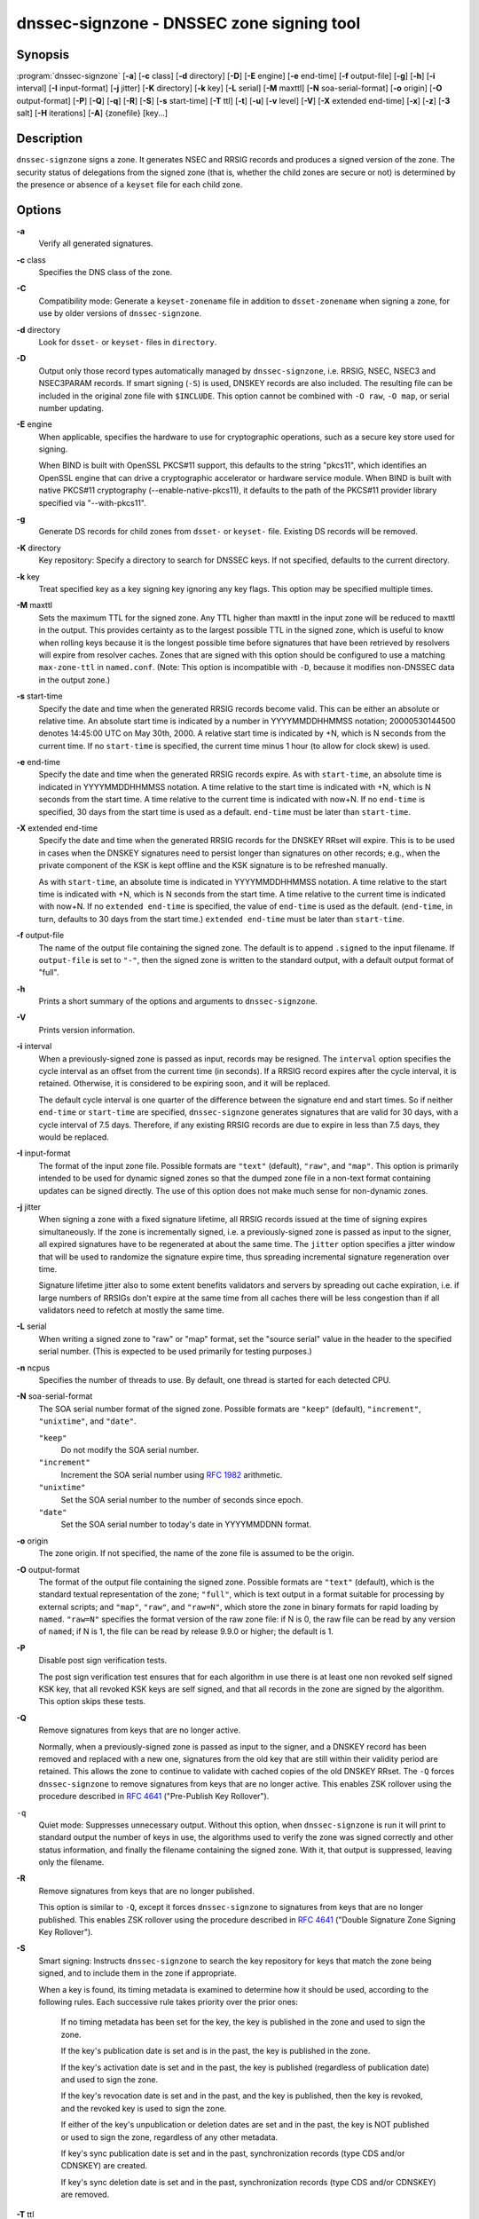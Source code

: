 .. 
   Copyright (C) Internet Systems Consortium, Inc. ("ISC")
   
   This Source Code Form is subject to the terms of the Mozilla Public
   License, v. 2.0. If a copy of the MPL was not distributed with this
   file, You can obtain one at http://mozilla.org/MPL/2.0/.
   
   See the COPYRIGHT file distributed with this work for additional
   information regarding copyright ownership.

..
   Copyright (C) Internet Systems Consortium, Inc. ("ISC")

   This Source Code Form is subject to the terms of the Mozilla Public
   License, v. 2.0. If a copy of the MPL was not distributed with this
   file, You can obtain one at http://mozilla.org/MPL/2.0/.

   See the COPYRIGHT file distributed with this work for additional
   information regarding copyright ownership.


.. highlight: console

.. _man_dnssec-signzone:

dnssec-signzone - DNSSEC zone signing tool
------------------------------------------

Synopsis
~~~~~~~~

:program:`dnssec-signzone` [**-a**] [**-c** class] [**-d** directory] [**-D**] [**-E** engine] [**-e** end-time] [**-f** output-file] [**-g**] [**-h**] [**-i** interval] [**-I** input-format] [**-j** jitter] [**-K** directory] [**-k** key] [**-L** serial] [**-M** maxttl] [**-N** soa-serial-format] [**-o** origin] [**-O** output-format] [**-P**] [**-Q**] [**-q**] [**-R**] [**-S**] [**-s** start-time] [**-T** ttl] [**-t**] [**-u**] [**-v** level] [**-V**] [**-X** extended end-time] [**-x**] [**-z**] [**-3** salt] [**-H** iterations] [**-A**] {zonefile} [key...]

Description
~~~~~~~~~~~

``dnssec-signzone`` signs a zone. It generates NSEC and RRSIG records
and produces a signed version of the zone. The security status of
delegations from the signed zone (that is, whether the child zones are
secure or not) is determined by the presence or absence of a ``keyset``
file for each child zone.

Options
~~~~~~~

**-a**
   Verify all generated signatures.

**-c** class
   Specifies the DNS class of the zone.

**-C**
   Compatibility mode: Generate a ``keyset-zonename`` file in addition
   to ``dsset-zonename`` when signing a zone, for use by older versions
   of ``dnssec-signzone``.

**-d** directory
   Look for ``dsset-`` or ``keyset-`` files in ``directory``.

**-D**
   Output only those record types automatically managed by
   ``dnssec-signzone``, i.e. RRSIG, NSEC, NSEC3 and NSEC3PARAM records.
   If smart signing (``-S``) is used, DNSKEY records are also included.
   The resulting file can be included in the original zone file with
   ``$INCLUDE``. This option cannot be combined with ``-O raw``,
   ``-O map``, or serial number updating.

**-E** engine
   When applicable, specifies the hardware to use for cryptographic
   operations, such as a secure key store used for signing.

   When BIND is built with OpenSSL PKCS#11 support, this defaults to the
   string "pkcs11", which identifies an OpenSSL engine that can drive a
   cryptographic accelerator or hardware service module. When BIND is
   built with native PKCS#11 cryptography (--enable-native-pkcs11), it
   defaults to the path of the PKCS#11 provider library specified via
   "--with-pkcs11".

**-g**
   Generate DS records for child zones from ``dsset-`` or ``keyset-``
   file. Existing DS records will be removed.

**-K** directory
   Key repository: Specify a directory to search for DNSSEC keys. If not
   specified, defaults to the current directory.

**-k** key
   Treat specified key as a key signing key ignoring any key flags. This
   option may be specified multiple times.

**-M** maxttl
   Sets the maximum TTL for the signed zone. Any TTL higher than maxttl
   in the input zone will be reduced to maxttl in the output. This
   provides certainty as to the largest possible TTL in the signed zone,
   which is useful to know when rolling keys because it is the longest
   possible time before signatures that have been retrieved by resolvers
   will expire from resolver caches. Zones that are signed with this
   option should be configured to use a matching ``max-zone-ttl`` in
   ``named.conf``. (Note: This option is incompatible with ``-D``,
   because it modifies non-DNSSEC data in the output zone.)

**-s** start-time
   Specify the date and time when the generated RRSIG records become
   valid. This can be either an absolute or relative time. An absolute
   start time is indicated by a number in YYYYMMDDHHMMSS notation;
   20000530144500 denotes 14:45:00 UTC on May 30th, 2000. A relative
   start time is indicated by +N, which is N seconds from the current
   time. If no ``start-time`` is specified, the current time minus 1
   hour (to allow for clock skew) is used.

**-e** end-time
   Specify the date and time when the generated RRSIG records expire. As
   with ``start-time``, an absolute time is indicated in YYYYMMDDHHMMSS
   notation. A time relative to the start time is indicated with +N,
   which is N seconds from the start time. A time relative to the
   current time is indicated with now+N. If no ``end-time`` is
   specified, 30 days from the start time is used as a default.
   ``end-time`` must be later than ``start-time``.

**-X** extended end-time
   Specify the date and time when the generated RRSIG records for the
   DNSKEY RRset will expire. This is to be used in cases when the DNSKEY
   signatures need to persist longer than signatures on other records;
   e.g., when the private component of the KSK is kept offline and the
   KSK signature is to be refreshed manually.

   As with ``start-time``, an absolute time is indicated in
   YYYYMMDDHHMMSS notation. A time relative to the start time is
   indicated with +N, which is N seconds from the start time. A time
   relative to the current time is indicated with now+N. If no
   ``extended end-time`` is specified, the value of ``end-time`` is used
   as the default. (``end-time``, in turn, defaults to 30 days from the
   start time.) ``extended end-time`` must be later than ``start-time``.

**-f** output-file
   The name of the output file containing the signed zone. The default
   is to append ``.signed`` to the input filename. If ``output-file`` is
   set to ``"-"``, then the signed zone is written to the standard
   output, with a default output format of "full".

**-h**
   Prints a short summary of the options and arguments to
   ``dnssec-signzone``.

**-V**
   Prints version information.

**-i** interval
   When a previously-signed zone is passed as input, records may be
   resigned. The ``interval`` option specifies the cycle interval as an
   offset from the current time (in seconds). If a RRSIG record expires
   after the cycle interval, it is retained. Otherwise, it is considered
   to be expiring soon, and it will be replaced.

   The default cycle interval is one quarter of the difference between
   the signature end and start times. So if neither ``end-time`` or
   ``start-time`` are specified, ``dnssec-signzone`` generates
   signatures that are valid for 30 days, with a cycle interval of 7.5
   days. Therefore, if any existing RRSIG records are due to expire in
   less than 7.5 days, they would be replaced.

**-I** input-format
   The format of the input zone file. Possible formats are ``"text"``
   (default), ``"raw"``, and ``"map"``. This option is primarily
   intended to be used for dynamic signed zones so that the dumped zone
   file in a non-text format containing updates can be signed directly.
   The use of this option does not make much sense for non-dynamic
   zones.

**-j** jitter
   When signing a zone with a fixed signature lifetime, all RRSIG
   records issued at the time of signing expires simultaneously. If the
   zone is incrementally signed, i.e. a previously-signed zone is passed
   as input to the signer, all expired signatures have to be regenerated
   at about the same time. The ``jitter`` option specifies a jitter
   window that will be used to randomize the signature expire time, thus
   spreading incremental signature regeneration over time.

   Signature lifetime jitter also to some extent benefits validators and
   servers by spreading out cache expiration, i.e. if large numbers of
   RRSIGs don't expire at the same time from all caches there will be
   less congestion than if all validators need to refetch at mostly the
   same time.

**-L** serial
   When writing a signed zone to "raw" or "map" format, set the "source
   serial" value in the header to the specified serial number. (This is
   expected to be used primarily for testing purposes.)

**-n** ncpus
   Specifies the number of threads to use. By default, one thread is
   started for each detected CPU.

**-N** soa-serial-format
   The SOA serial number format of the signed zone. Possible formats are
   ``"keep"`` (default), ``"increment"``, ``"unixtime"``, and
   ``"date"``.

   ``"keep"``
      Do not modify the SOA serial number.

   ``"increment"``
      Increment the SOA serial number using :rfc:`1982` arithmetic.

   ``"unixtime"``
      Set the SOA serial number to the number of seconds since epoch.

   ``"date"``
      Set the SOA serial number to today's date in YYYYMMDDNN format.

**-o** origin
   The zone origin. If not specified, the name of the zone file is
   assumed to be the origin.

**-O** output-format
   The format of the output file containing the signed zone. Possible
   formats are ``"text"`` (default), which is the standard textual
   representation of the zone; ``"full"``, which is text output in a
   format suitable for processing by external scripts; and ``"map"``,
   ``"raw"``, and ``"raw=N"``, which store the zone in binary formats
   for rapid loading by ``named``. ``"raw=N"`` specifies the format
   version of the raw zone file: if N is 0, the raw file can be read by
   any version of ``named``; if N is 1, the file can be read by release
   9.9.0 or higher; the default is 1.

**-P**
   Disable post sign verification tests.

   The post sign verification test ensures that for each algorithm in
   use there is at least one non revoked self signed KSK key, that all
   revoked KSK keys are self signed, and that all records in the zone
   are signed by the algorithm. This option skips these tests.

**-Q**
   Remove signatures from keys that are no longer active.

   Normally, when a previously-signed zone is passed as input to the
   signer, and a DNSKEY record has been removed and replaced with a new
   one, signatures from the old key that are still within their validity
   period are retained. This allows the zone to continue to validate
   with cached copies of the old DNSKEY RRset. The ``-Q`` forces
   ``dnssec-signzone`` to remove signatures from keys that are no longer
   active. This enables ZSK rollover using the procedure described in
   :rfc:`4641#4.2.1.1` ("Pre-Publish Key Rollover").

``-q``
   Quiet mode: Suppresses unnecessary output.  Without this option, when
   ``dnssec-signzone`` is run it will print to standard output the number of
   keys in use, the algorithms used to verify the zone was signed correctly and
   other status information, and finally the filename containing the signed
   zone.  With it, that output is suppressed, leaving only the filename.

**-R**
   Remove signatures from keys that are no longer published.

   This option is similar to ``-Q``, except it forces
   ``dnssec-signzone`` to signatures from keys that are no longer
   published. This enables ZSK rollover using the procedure described in
   :rfc:`4641#4.2.1.2` ("Double Signature Zone Signing Key
   Rollover").

**-S**
   Smart signing: Instructs ``dnssec-signzone`` to search the key
   repository for keys that match the zone being signed, and to include
   them in the zone if appropriate.

   When a key is found, its timing metadata is examined to determine how
   it should be used, according to the following rules. Each successive
   rule takes priority over the prior ones:

      If no timing metadata has been set for the key, the key is
      published in the zone and used to sign the zone.

      If the key's publication date is set and is in the past, the key
      is published in the zone.

      If the key's activation date is set and in the past, the key is
      published (regardless of publication date) and used to sign the
      zone.

      If the key's revocation date is set and in the past, and the key
      is published, then the key is revoked, and the revoked key is used
      to sign the zone.

      If either of the key's unpublication or deletion dates are set and
      in the past, the key is NOT published or used to sign the zone,
      regardless of any other metadata.

      If key's sync publication date is set and in the past,
      synchronization records (type CDS and/or CDNSKEY) are created.

      If key's sync deletion date is set and in the past,
      synchronization records (type CDS and/or CDNSKEY) are removed.

**-T** ttl
   Specifies a TTL to be used for new DNSKEY records imported into the
   zone from the key repository. If not specified, the default is the
   TTL value from the zone's SOA record. This option is ignored when
   signing without ``-S``, since DNSKEY records are not imported from
   the key repository in that case. It is also ignored if there are any
   pre-existing DNSKEY records at the zone apex, in which case new
   records' TTL values will be set to match them, or if any of the
   imported DNSKEY records had a default TTL value. In the event of a a
   conflict between TTL values in imported keys, the shortest one is
   used.

**-t**
   Print statistics at completion.

**-u**
   Update NSEC/NSEC3 chain when re-signing a previously signed zone.
   With this option, a zone signed with NSEC can be switched to NSEC3,
   or a zone signed with NSEC3 can be switch to NSEC or to NSEC3 with
   different parameters. Without this option, ``dnssec-signzone`` will
   retain the existing chain when re-signing.

**-v** level
   Sets the debugging level.

**-x**
   Only sign the DNSKEY, CDNSKEY, and CDS RRsets with key-signing keys,
   and omit signatures from zone-signing keys. (This is similar to the
   ``dnssec-dnskey-kskonly yes;`` zone option in ``named``.)

**-z**
   Ignore KSK flag on key when determining what to sign. This causes
   KSK-flagged keys to sign all records, not just the DNSKEY RRset.
   (This is similar to the ``update-check-ksk no;`` zone option in
   ``named``.)

**-3** salt
   Generate an NSEC3 chain with the given hex encoded salt. A dash
   (salt) can be used to indicate that no salt is to be used when
   generating the NSEC3 chain.

**-H** iterations
   When generating an NSEC3 chain, use this many iterations. The default
   is 10.

**-A**
   When generating an NSEC3 chain set the OPTOUT flag on all NSEC3
   records and do not generate NSEC3 records for insecure delegations.

   Using this option twice (i.e., ``-AA``) turns the OPTOUT flag off for
   all records. This is useful when using the ``-u`` option to modify an
   NSEC3 chain which previously had OPTOUT set.

**zonefile**
   The file containing the zone to be signed.

**key**
   Specify which keys should be used to sign the zone. If no keys are
   specified, then the zone will be examined for DNSKEY records at the
   zone apex. If these are found and there are matching private keys, in
   the current directory, then these will be used for signing.

Example
~~~~~~~

The following command signs the ``example.com`` zone with the
ECDSAP256SHA256 key generated by key generated by ``dnssec-keygen``
(Kexample.com.+013+17247). Because the ``-S`` option is not being used,
the zone's keys must be in the master file (``db.example.com``). This
invocation looks for ``dsset`` files, in the current directory, so that
DS records can be imported from them (``-g``).

::

   % dnssec-signzone -g -o example.com db.example.com \
   Kexample.com.+013+17247
   db.example.com.signed
   %

In the above example, ``dnssec-signzone`` creates the file
``db.example.com.signed``. This file should be referenced in a zone
statement in a ``named.conf`` file.

This example re-signs a previously signed zone with default parameters.
The private keys are assumed to be in the current directory.

::

   % cp db.example.com.signed db.example.com
   % dnssec-signzone -o example.com db.example.com
   db.example.com.signed
   %

See Also
~~~~~~~~

:manpage:`dnssec-keygen(8)`, BIND 9 Administrator Reference Manual, :rfc:`4033`,
:rfc:`4641`.
